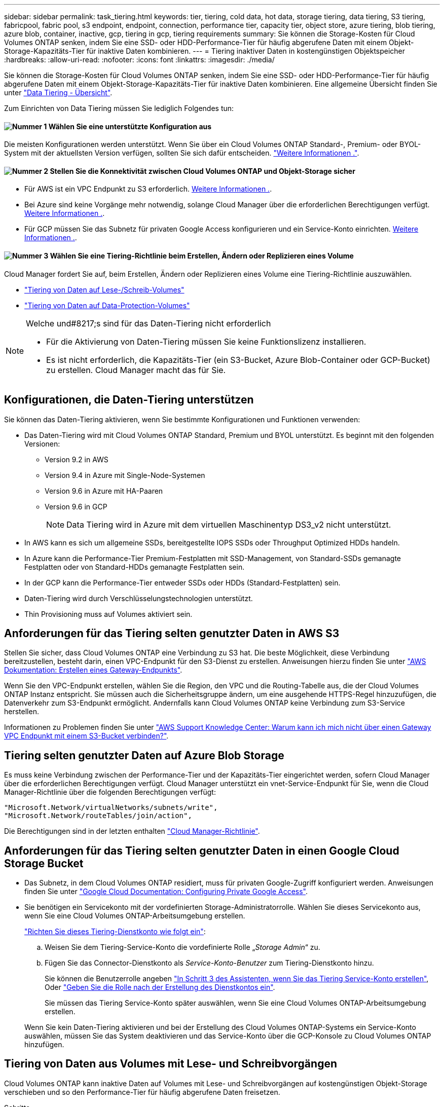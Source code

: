 ---
sidebar: sidebar 
permalink: task_tiering.html 
keywords: tier, tiering, cold data, hot data, storage tiering, data tiering, S3 tiering, fabricpool, fabric pool, s3 endpoint, endpoint, connection, performance tier, capacity tier, object store, azure tiering, blob tiering, azure blob, container, inactive, gcp, tiering in gcp, tiering requirements 
summary: Sie können die Storage-Kosten für Cloud Volumes ONTAP senken, indem Sie eine SSD- oder HDD-Performance-Tier für häufig abgerufene Daten mit einem Objekt-Storage-Kapazitäts-Tier für inaktive Daten kombinieren. 
---
= Tiering inaktiver Daten in kostengünstigen Objektspeicher
:hardbreaks:
:allow-uri-read: 
:nofooter: 
:icons: font
:linkattrs: 
:imagesdir: ./media/


[role="lead"]
Sie können die Storage-Kosten für Cloud Volumes ONTAP senken, indem Sie eine SSD- oder HDD-Performance-Tier für häufig abgerufene Daten mit einem Objekt-Storage-Kapazitäts-Tier für inaktive Daten kombinieren. Eine allgemeine Übersicht finden Sie unter link:concept_data_tiering.html["Data Tiering - Übersicht"].

Zum Einrichten von Data Tiering müssen Sie lediglich Folgendes tun:



==== image:number1.png["Nummer 1"] Wählen Sie eine unterstützte Konfiguration aus

[role="quick-margin-para"]
Die meisten Konfigurationen werden unterstützt. Wenn Sie über ein Cloud Volumes ONTAP Standard-, Premium- oder BYOL-System mit der aktuellsten Version verfügen, sollten Sie sich dafür entscheiden. link:task_tiering.html#configurations-that-support-data-tiering["Weitere Informationen ."].



==== image:number2.png["Nummer 2"] Stellen Sie die Konnektivität zwischen Cloud Volumes ONTAP und Objekt-Storage sicher

[role="quick-margin-list"]
* Für AWS ist ein VPC Endpunkt zu S3 erforderlich. <<Anforderungen für das Tiering selten genutzter Daten in AWS S3,Weitere Informationen .>>.
* Bei Azure sind keine Vorgänge mehr notwendig, solange Cloud Manager über die erforderlichen Berechtigungen verfügt. <<Tiering selten genutzter Daten auf Azure Blob Storage,Weitere Informationen .>>.
* Für GCP müssen Sie das Subnetz für privaten Google Access konfigurieren und ein Service-Konto einrichten. <<Anforderungen für das Tiering selten genutzter Daten in einen Google Cloud Storage Bucket,Weitere Informationen .>>.




==== image:number3.png["Nummer 3"] Wählen Sie eine Tiering-Richtlinie beim Erstellen, Ändern oder Replizieren eines Volume

[role="quick-margin-para"]
Cloud Manager fordert Sie auf, beim Erstellen, Ändern oder Replizieren eines Volume eine Tiering-Richtlinie auszuwählen.

[role="quick-margin-list"]
* link:task_tiering.html#tiering-data-from-read-write-volumes["Tiering von Daten auf Lese-/Schreib-Volumes"]
* link:task_tiering.html#tiering-data-from-data-protection-volumes["Tiering von Daten auf Data-Protection-Volumes"]


[NOTE]
.Welche und#8217;s sind für das Daten-Tiering nicht erforderlich
====
* Für die Aktivierung von Daten-Tiering müssen Sie keine Funktionslizenz installieren.
* Es ist nicht erforderlich, die Kapazitäts-Tier (ein S3-Bucket, Azure Blob-Container oder GCP-Bucket) zu erstellen. Cloud Manager macht das für Sie.


====


== Konfigurationen, die Daten-Tiering unterstützen

Sie können das Daten-Tiering aktivieren, wenn Sie bestimmte Konfigurationen und Funktionen verwenden:

* Das Daten-Tiering wird mit Cloud Volumes ONTAP Standard, Premium und BYOL unterstützt. Es beginnt mit den folgenden Versionen:
+
** Version 9.2 in AWS
** Version 9.4 in Azure mit Single-Node-Systemen
** Version 9.6 in Azure mit HA-Paaren
** Version 9.6 in GCP
+

NOTE: Data Tiering wird in Azure mit dem virtuellen Maschinentyp DS3_v2 nicht unterstützt.



* In AWS kann es sich um allgemeine SSDs, bereitgestellte IOPS SSDs oder Throughput Optimized HDDs handeln.
* In Azure kann die Performance-Tier Premium-Festplatten mit SSD-Management, von Standard-SSDs gemanagte Festplatten oder von Standard-HDDs gemanagte Festplatten sein.
* In der GCP kann die Performance-Tier entweder SSDs oder HDDs (Standard-Festplatten) sein.
* Daten-Tiering wird durch Verschlüsselungstechnologien unterstützt.
* Thin Provisioning muss auf Volumes aktiviert sein.




== Anforderungen für das Tiering selten genutzter Daten in AWS S3

Stellen Sie sicher, dass Cloud Volumes ONTAP eine Verbindung zu S3 hat. Die beste Möglichkeit, diese Verbindung bereitzustellen, besteht darin, einen VPC-Endpunkt für den S3-Dienst zu erstellen. Anweisungen hierzu finden Sie unter https://docs.aws.amazon.com/AmazonVPC/latest/UserGuide/vpce-gateway.html#create-gateway-endpoint["AWS Dokumentation: Erstellen eines Gateway-Endpunkts"^].

Wenn Sie den VPC-Endpunkt erstellen, wählen Sie die Region, den VPC und die Routing-Tabelle aus, die der Cloud Volumes ONTAP Instanz entspricht. Sie müssen auch die Sicherheitsgruppe ändern, um eine ausgehende HTTPS-Regel hinzuzufügen, die Datenverkehr zum S3-Endpunkt ermöglicht. Andernfalls kann Cloud Volumes ONTAP keine Verbindung zum S3-Service herstellen.

Informationen zu Problemen finden Sie unter https://aws.amazon.com/premiumsupport/knowledge-center/connect-s3-vpc-endpoint/["AWS Support Knowledge Center: Warum kann ich mich nicht über einen Gateway VPC Endpunkt mit einem S3-Bucket verbinden?"^].



== Tiering selten genutzter Daten auf Azure Blob Storage

Es muss keine Verbindung zwischen der Performance-Tier und der Kapazitäts-Tier eingerichtet werden, sofern Cloud Manager über die erforderlichen Berechtigungen verfügt. Cloud Manager unterstützt ein vnet-Service-Endpunkt für Sie, wenn die Cloud Manager-Richtlinie über die folgenden Berechtigungen verfügt:

[source, json]
----
"Microsoft.Network/virtualNetworks/subnets/write",
"Microsoft.Network/routeTables/join/action",
----
Die Berechtigungen sind in der letzten enthalten https://mysupport.netapp.com/site/info/cloud-manager-policies["Cloud Manager-Richtlinie"].



== Anforderungen für das Tiering selten genutzter Daten in einen Google Cloud Storage Bucket

* Das Subnetz, in dem Cloud Volumes ONTAP residiert, muss für privaten Google-Zugriff konfiguriert werden. Anweisungen finden Sie unter https://cloud.google.com/vpc/docs/configure-private-google-access["Google Cloud Documentation: Configuring Private Google Access"^].
* Sie benötigen ein Servicekonto mit der vordefinierten Storage-Administratorrolle. Wählen Sie dieses Servicekonto aus, wenn Sie eine Cloud Volumes ONTAP-Arbeitsumgebung erstellen.
+
https://cloud.google.com/iam/docs/creating-managing-service-accounts#creating_a_service_account["Richten Sie dieses Tiering-Dienstkonto wie folgt ein"^]:

+
.. Weisen Sie dem Tiering-Service-Konto die vordefinierte Rolle „_Storage Admin_“ zu.
.. Fügen Sie das Connector-Dienstkonto als _Service-Konto-Benutzer_ zum Tiering-Dienstkonto hinzu.
+
Sie können die Benutzerrolle angeben https://cloud.google.com/iam/docs/creating-managing-service-accounts#creating_a_service_account["In Schritt 3 des Assistenten, wenn Sie das Tiering Service-Konto erstellen"], Oder https://cloud.google.com/iam/docs/granting-roles-to-service-accounts#granting_access_to_a_user_for_a_service_account["Geben Sie die Rolle nach der Erstellung des Dienstkontos ein"^].

+
Sie müssen das Tiering Service-Konto später auswählen, wenn Sie eine Cloud Volumes ONTAP-Arbeitsumgebung erstellen.

+
Wenn Sie kein Daten-Tiering aktivieren und bei der Erstellung des Cloud Volumes ONTAP-Systems ein Service-Konto auswählen, müssen Sie das System deaktivieren und das Service-Konto über die GCP-Konsole zu Cloud Volumes ONTAP hinzufügen.







== Tiering von Daten aus Volumes mit Lese- und Schreibvorgängen

Cloud Volumes ONTAP kann inaktive Daten auf Volumes mit Lese- und Schreibvorgängen auf kostengünstigen Objekt-Storage verschieben und so den Performance-Tier für häufig abgerufene Daten freisetzen.

.Schritte
. Erstellen Sie in der Arbeitsumgebung ein neues Volume, oder ändern Sie den Tier eines vorhandenen Volumes:
+
[cols="30,70"]
|===
| Aufgabe | Aktion 


| Erstellen Sie ein neues Volume | Klicken Sie Auf *Neues Volume Hinzufügen*. 


| Ändern Sie ein vorhandenes Volume | Wählen Sie das Volume aus und klicken Sie auf *Disk Type & Tiering Policy*. 
|===
. Wählen Sie eine Tiering-Richtlinie aus.
+
Eine Beschreibung dieser Richtlinien finden Sie unter link:concept_data_tiering.html["Data Tiering - Übersicht"].

+
*Beispiel*

+
image:screenshot_tiered_storage.gif["Screenshot, der das Symbol zur Aktivierung von Tiering zu Objektspeicher zeigt."]

+
Cloud Manager erstellt ein neues Aggregat für das Volume, wenn noch kein Daten Tiering-aktiviertes Aggregat vorhanden ist.

+

TIP: Wenn Sie Aggregate selbst erstellen möchten, können Sie beim Erstellen von Aggregaten das Daten-Tiering aktivieren.





== Tiering von Daten aus Datensicherungs-Volumes

Cloud Volumes ONTAP kann Daten von einem Daten-Protection-Volume auf eine Kapazitäts-Tier einstufen. Wenn Sie das Ziel-Volume aktivieren, werden die Daten beim Lesen schrittweise auf die Performance-Ebene verschoben.

.Schritte
. Wählen Sie auf der Seite Arbeitsumgebungen die Arbeitsumgebung aus, die das Quell-Volume enthält, und ziehen Sie es in die Arbeitsumgebung, in die Sie das Volume replizieren möchten.
. Folgen Sie den Anweisungen, bis Sie die Seite Tiering aufrufen und Data Tiering für Objektspeicher aktivieren.
+
*Beispiel*

+
image:screenshot_replication_tiering.gif["Screenshot, der die S3-Tiering-Option beim Replizieren eines Volumes zeigt."]

+
Unterstützung bei der Datenreplizierung finden Sie unter link:task_replicating_data.html["Replizierung von Daten in die und aus der Cloud"].





== Änderung der Storage-Klasse für Tiered Daten

Nachdem Sie Cloud Volumes ONTAP implementiert haben, können Sie Ihre Storage-Kosten senken, indem Sie die Storage-Klasse für inaktive Daten ändern, auf die seit 30 Tagen nicht mehr zugegriffen wurde. Die Zugriffskosten sind höher, wenn der Zugriff auf die Daten erfolgt. Berücksichtigen Sie diese also vor einem Wechsel der Storage-Klasse.

Die Storage-Klasse für Tiered Daten beträgt im gesamten System – nicht ​It pro Volume.

Informationen zu unterstützten Speicherklassen finden Sie unter link:concept_data_tiering.html["Data Tiering - Übersicht"].

.Schritte
. Klicken Sie in der Arbeitsumgebung auf das Menüsymbol und dann auf *Speicherklassen* oder *Blob Storage Tiering*.
. Wählen Sie eine Speicherklasse aus und klicken Sie dann auf *Speichern*.




== Kann ich Daten-Tiering auf einem vorhandenen Aggregat aktivieren?

Nein, Sie können das Daten-Tiering nicht auf einem vorhandenen Aggregat aktivieren. Sie können Daten-Tiering nur auf neuen Aggregaten aktivieren.

Sie können auch Daten-Tiering auf einem neuen Aggregat aktivieren link:task_provisioning_storage.html#creating-aggregates["Indem Sie ein Aggregat selbst erstellen"] Oder <<Tiering von Daten aus Volumes mit Lese- und Schreibvorgängen,Indem ein neues Volume mit aktiviertem Daten-Tiering erstellt wird>>. Cloud Manager würde dann ein neues Aggregat für das Volume erstellen, wenn es bereits ein Daten-Tiering-fähiges Aggregat gibt.
